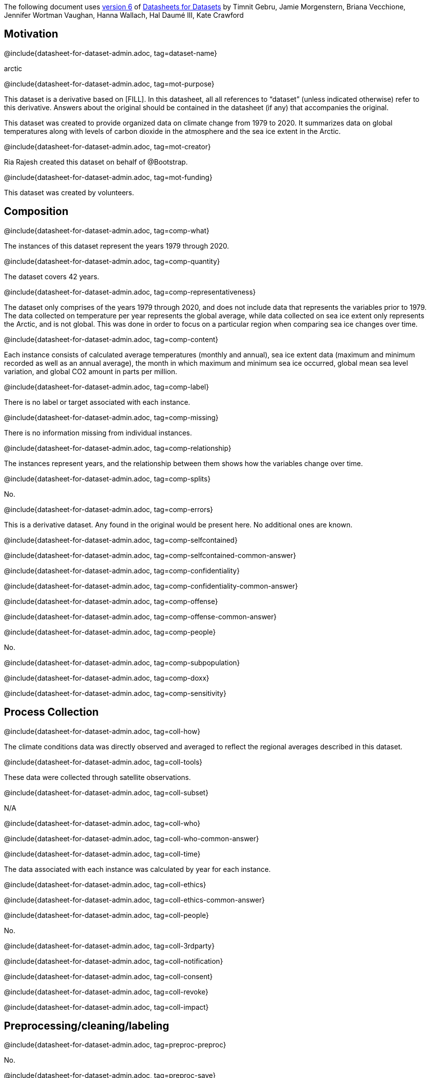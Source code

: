 // Do not edit this file! Regenerate instead!
// Generated from datasheet-for-arctic.adoc by sanitize.rkt v. 3.
//
// Questionnaire generated from datasheet-for-dataset-admin.asciidoc by make-questionnaire.rkt v. 3

The following document uses
https://arxiv.org/abs/1803.09010v6[version 6] of
https://arxiv.org/abs/1803.09010[Datasheets for Datasets]
by Timnit Gebru, Jamie Morgenstern, Briana Vecchione,
Jennifer Wortman Vaughan, Hanna Wallach, Hal Daumé III,
Kate Crawford

== Motivation



@include{datasheet-for-dataset-admin.adoc, tag=dataset-name}
// [.question.required]
// What is the name of this dataset?
[.answer]
--

arctic


--
@include{datasheet-for-dataset-admin.adoc, tag=mot-purpose}
// [.question.required]
// For what purpose was the dataset created? Was there a specific
// task in mind? Was there a specific gap that needed to be filled?
// Please provide a description.
[.answer]
--

This dataset is a derivative based on [FILL]. In this datasheet, all
all references to “dataset” (unless indicated otherwise) refer to this
derivative. Answers about the original should be contained in the
datasheet (if any) that accompanies the original.

This dataset was created to provide organized data on climate change from 1979 to 2020. It summarizes data on global temperatures along with levels of carbon dioxide in the atmosphere and the sea ice extent in the Arctic. 

--
@include{datasheet-for-dataset-admin.adoc, tag=mot-creator}
// [.question.required]
// Who created the dataset (e.g., which team, research group) and
// on behalf of which entity (e.g., company, institution,
// organization)?
[.answer]
--


Ria Rajesh created this dataset on behalf of @Bootstrap.


--
@include{datasheet-for-dataset-admin.adoc, tag=mot-funding}
// [.question.optional]
// Who funded the creation of the dataset? If there is an
// associated grant, please provide the name of the grantor and the
// grant name and number.
[.answer]
--

This dataset was created by volunteers.

--
== Composition



@include{datasheet-for-dataset-admin.adoc, tag=comp-what}
// [.question.required]
// What do the instances that comprise the dataset represent
// (e.g., documents, photos, people, countries)? Are there multiple
// types of instances (e.g., movies, users, and ratings; people and
// interactions between them; nodes and edges)? Please provide a
// description.
[.answer]
--


The instances of this dataset represent the years 1979 through 2020. 

--
@include{datasheet-for-dataset-admin.adoc, tag=comp-quantity}
// [.question.required]
// How many instances are there in total (of each type, if
// appropriate)?
[.answer]
--


The dataset covers 42 years. 

--
@include{datasheet-for-dataset-admin.adoc, tag=comp-representativeness}
// [.question.required]
// Does the dataset contain all possible instances or is it a
// sample (not necessarily random) of instances from a larger set?
// If the dataset is a sample, then what is the larger set? Is the
// sample representative of the larger set (e.g., geographic
// coverage)? If so, please describe how this representativeness was
// validated/verified. If it is not representative of the larger
// set, please describe why not (e.g., to cover a more diverse range
// of instances, because instances were withheld or unavailable).
[.answer]
--


The dataset only comprises of the years 1979 through 2020, and does not include data that represents the variables prior to 1979. The data collected on temperature per year represents the global average, while data collected on sea ice extent only represents the Arctic, and is not global. This was done in order to focus on a particular region when comparing sea ice changes over time.

--
@include{datasheet-for-dataset-admin.adoc, tag=comp-content}
// [.question.required]
// What data does each instance consist of? “Raw” data (e.g.,
// unprocessed text or images) or features? In either case, please
// provide a description.
[.answer]
--


Each instance consists of calculated average temperatures (monthly and annual), sea ice extent data (maximum and minimum recorded as well as an annual average), the month in which maximum and minimum sea ice occurred, global mean sea level variation, and global CO2 amount in parts per million. 

--
@include{datasheet-for-dataset-admin.adoc, tag=comp-label}
// [.question.optional]
// Is there a label or target associated with each instance? If
// so, please provide a description.
[.answer]
--


There is no label or target associated with each instance. 

--
@include{datasheet-for-dataset-admin.adoc, tag=comp-missing}
// [.question.required]
// Is any information missing from individual instances? If so,
// please provide a description, explaining why this information is
// missing (e.g., because it was unavailable). This does not include
// intentionally removed information, but might include, e.g.,
// redacted text.
[.answer]
--


There is no information missing from individual instances.

--
@include{datasheet-for-dataset-admin.adoc, tag=comp-relationship}
// [.question.required]
// Are relationships between individual instances made explicit
// (e.g., users’ movie ratings, social network links)? If so, please
// describe how these relationships are made explicit.
[.answer]
--


The instances represent years, and the relationship between them shows how the variables change over time. 

--
@include{datasheet-for-dataset-admin.adoc, tag=comp-splits}
// [.question.optional]
// Are there recommended data splits (e.g., training,
// development/validation, testing)? If so, please provide a
// description of these splits, explaining the rationale behind
// them.
[.answer]
--


No.

--
@include{datasheet-for-dataset-admin.adoc, tag=comp-errors}
// [.question.required]
// Are there any errors, sources of noise, or redundancies in the
// dataset? If so, please provide a description.
[.answer]
--


This is a derivative dataset. Any found in the original would be present here. No additional ones are known.

--
@include{datasheet-for-dataset-admin.adoc, tag=comp-selfcontained}
// [.question.common]
// Is the dataset self-contained, or does it link to or otherwise
// rely on external resources (e.g., websites, tweets, other
// datasets)? If it links to or relies on external resources, a) are
// there guarantees that they will exist, and remain constant, over
// time; b) are there official archival versions of the complete
// dataset (i.e., including the external resources as they existed
// at the time the dataset was created); c) are there any
// restrictions (e.g., licenses, fees) associated with any of the
// external resources that might apply to a future user? Please
// provide descriptions of all external resources and any
// restrictions associated with them, as well as links or other
// access points, as appropriate.
[.answer]
--

@include{datasheet-for-dataset-admin.adoc, tag=comp-selfcontained-common-answer}

--
@include{datasheet-for-dataset-admin.adoc, tag=comp-confidentiality}
// [.question.common]
// Does the dataset contain data that might be considered
// confidential (e.g., data that is protected by legal privilege or
// by doctorpatient confidentiality, data that includes the content
// of individuals’ non-public communications)? If so, please provide
// a description.
[.answer]
--

@include{datasheet-for-dataset-admin.adoc, tag=comp-confidentiality-common-answer}

--
@include{datasheet-for-dataset-admin.adoc, tag=comp-offense}
// [.question.common]
// Does the dataset contain data that, if viewed directly, might
// be offensive, insulting, threatening, or might otherwise cause
// anxiety? If so, please describe why.
[.answer]
--

@include{datasheet-for-dataset-admin.adoc, tag=comp-offense-common-answer}

--
@include{datasheet-for-dataset-admin.adoc, tag=comp-people}
// [.question.required]
// Does the dataset relate to people? If not, you may skip the
// remaining questions in this section.
[.answer]
--

No.


--
@include{datasheet-for-dataset-admin.adoc, tag=comp-subpopulation}
// [.question.optional]
// Does the dataset identify any subpopulations (e.g., by age,
// gender)? If so, please describe how these subpopulations are
// identified and provide a description of their respective
// distributions within the dataset.
[.answer]
--



--
@include{datasheet-for-dataset-admin.adoc, tag=comp-doxx}
// [.question.common]
// Is it possible to identify individuals (i.e., one or more
// natural persons), either directly or indirectly (i.e., in
// combination with other data) from the dataset? If so, please
// describe how.
[.answer]
--


--
@include{datasheet-for-dataset-admin.adoc, tag=comp-sensitivity}
// [.question.optional]
// Does the dataset contain data that might be considered
// sensitive in any way (e.g., data that reveals racial or ethnic
// origins, sexual orientations, religious beliefs, political
// opinions or union memberships, or locations; financial or health
// data; biometric or genetic data; forms of government
// identification, such as social security numbers; criminal
// history)? If so, please provide a description.
[.answer]
--



--
== Process Collection



@include{datasheet-for-dataset-admin.adoc, tag=coll-how}
// [.question.required]
// How was the data associated with each instance acquired? Was
// the data directly observable (e.g., raw text, movie ratings),
// reported by subjects (e.g., survey responses), or indirectly
// inferred/derived from other data (e.g., part-of-speech tags,
// model-based guesses for age or language)? If data was reported by
// subjects or indirectly inferred/derived from other data, was the
// data validated/verified? If so, please describe how.
[.answer]
--


The climate conditions data was directly observed and averaged to reflect the regional averages described in this dataset.

--
@include{datasheet-for-dataset-admin.adoc, tag=coll-tools}
// [.question.required]
// What mechanisms or procedures were used to collect the data
// (e.g., hardware apparatus or sensor, manual human curation,
// software program, software API)? How were these mechanisms or
// procedures validated?
[.answer]
--


These data were collected through satellite observations. 

--
@include{datasheet-for-dataset-admin.adoc, tag=coll-subset}
// [.question.required]
// If the dataset is a sample from a larger set, what was the
// sampling strategy (e.g., deterministic, probabilistic with
// specific sampling probabilities)?
[.answer]
--


N/A

--
@include{datasheet-for-dataset-admin.adoc, tag=coll-who}
// [.question.common]
// Who was involved in the data collection process (e.g.,
// students, crowdworkers, contractors) and how were they
// compensated (e.g., how much were crowdworkers paid)?
[.answer]
--

@include{datasheet-for-dataset-admin.adoc, tag=coll-who-common-answer}

--
@include{datasheet-for-dataset-admin.adoc, tag=coll-time}
// [.question.required]
// Over what timeframe was the data collected? Does this timeframe
// match the creation timeframe of the data associated with the
// instances (e.g., recent crawl of old news articles)? If not,
// please describe the timeframe in which the data associated with
// the instances was created.
[.answer]
--

The data associated with each instance was calculated by year for each instance. 


--
@include{datasheet-for-dataset-admin.adoc, tag=coll-ethics}
// [.question.common]
// Were any ethical review processes conducted (e.g., by an
// institutional review board)? If so, please provide a description
// of these review processes, including the outcomes, as well as a
// link or other access point to any supporting documentation.
[.answer]
--

@include{datasheet-for-dataset-admin.adoc, tag=coll-ethics-common-answer}

--
@include{datasheet-for-dataset-admin.adoc, tag=coll-people}
// [.question.required]
// Does the dataset relate to people? If not, you may skip the
// remainder of the questions in this section.
[.answer]
--

No.



--
@include{datasheet-for-dataset-admin.adoc, tag=coll-3rdparty}
// [.question.optional]
// Did you collect the data from the individuals in question
// directly, or obtain it via third parties or other sources (e.g.,
// websites)?
[.answer]
--



--
@include{datasheet-for-dataset-admin.adoc, tag=coll-notification}
// [.question.optional]
// Were the individuals in question notified about the data
// collection? If so, please describe (or show with screenshots or
// other information) how notice was provided, and provide a link or
// other access point to, or otherwise reproduce, the exact language
// of the notification itself.
[.answer]
--



--
@include{datasheet-for-dataset-admin.adoc, tag=coll-consent}
// [.question.optional]
// Did the individuals in question consent to the collection and
// use of their data? If so, please describe (or show with
// screenshots or other information) how consent was requested and
// provided, and provide a link or other access point to, or
// otherwise reproduce, the exact language to which the individuals
// consented.
[.answer]
--



--
@include{datasheet-for-dataset-admin.adoc, tag=coll-revoke}
// [.question.optional]
// If consent was obtained, were the consenting individuals
// provided with a mechanism to revoke their consent in the future
// or for certain uses? If so, please provide a description, as well
// as a link or other access point to the mechanism (if
// appropriate).
[.answer]
--



--
@include{datasheet-for-dataset-admin.adoc, tag=coll-impact}
// [.question.optional]
// Has an analysis of the potential impact of the dataset and its
// use on data subjects (e.g., a data protection impact
// analysis)been conducted? If so, please provide a description of
// this analysis, including the outcomes, as well as a link or other
// access point to any supporting documentation.
[.answer]
--



--
== Preprocessing/cleaning/labeling



@include{datasheet-for-dataset-admin.adoc, tag=preproc-preproc}
// [.question.required]
// Was any preprocessing/cleaning/labeling of the data done (e.g.,
// discretization or bucketing, tokenization, part-of-speech
// tagging, SIFT feature extraction, removal of instances,
// processing of missing values)? If so, please provide a
// description. If not, you may skip the remainder of the questions
// in this section.
[.answer]
--


No.

--
@include{datasheet-for-dataset-admin.adoc, tag=preproc-save}
// [.question.optional]
// Was the “raw” data saved in addition to the
// preprocessed/cleaned/labeled data (e.g., to support unanticipated
// future uses)? If so, please provide a link or other access point
// to the “raw” data.
[.answer]
--


N/A

--
@include{datasheet-for-dataset-admin.adoc, tag=preproc-software}
// [.question.optional]
// Is the software used to preprocess/clean/label the instances
// available? If so, please provide a link or other access point.
[.answer]
--


N/A

--
== Uses



@include{datasheet-for-dataset-admin.adoc, tag=use-already}
// [.question.required]
// Has the dataset been used for any tasks already? If so, please
// provide a description.
[.answer]
--


No.

--
@include{datasheet-for-dataset-admin.adoc, tag=use-repo}
// [.question.required]
// Is there a repository that links to any or all papers or
// systems that use the dataset? If so, please provide a link or
// other access point.
[.answer]
--


No.

--
@include{datasheet-for-dataset-admin.adoc, tag=use-potential}
// [.question.required]
// What (other) tasks could the dataset be used for?
[.answer]
--


This dataset can be used to highlight how factors such as the increase in carbon dioxide in the atmosphere correlate with an increase in global temperature anomaly, which in turn is leading to an increase in sea level and a decrease in Arctic sea ice. These correlations are important for environmental policies, such as reducing or regulating carbon emmissions.

--
@include{datasheet-for-dataset-admin.adoc, tag=use-future}
// [.question.required]
// Is there anything about the composition of the dataset or the
// way it was collected and preprocessed/cleaned/labeled that might
// impact future uses? For example, is there anything that a future
// user might need to know to avoid uses that could result in unfair
// treatment of individuals or groups (e.g., stereotyping, quality
// of service issues) or other undesirable harms (e.g., financial
// harms, legal risks) If so, please provide a description. Is there
// anything a future user could do to mitigate these undesirable
// harms?
[.answer]
--

N/A


--
@include{datasheet-for-dataset-admin.adoc, tag=use-dontuse}
// [.question.required]
// Are there tasks for which the dataset should not be used? If
// so, please provide a description.
[.answer]
--


No.

--
== Distribution



@include{datasheet-for-dataset-admin.adoc, tag=dist-3rdparty}
// [.question.common]
// Will the dataset be distributed to third parties outside of the
// entity (e.g., company, institution, organization) on behalf of
// which the dataset was created? If so, please provide a
// description.
[.answer]
--

@include{datasheet-for-dataset-admin.adoc, tag=dist-3rdparty-common-answer}

--
@include{datasheet-for-dataset-admin.adoc, tag=dist-how}
// [.question.common]
// How will the dataset will be distributed (e.g., tarball on
// website, API, GitHub)? Does the dataset have a digital object
// identifier (DOI)?
[.answer]
--

@include{datasheet-for-dataset-admin.adoc, tag=dist-how-common-answer}

--
@include{datasheet-for-dataset-admin.adoc, tag=dist-when}
// [.question.required]
// When will the dataset be distributed?
[.answer]
--

The dataset will be distributed in 2022.


--
@include{datasheet-for-dataset-admin.adoc, tag=dist-license}
// [.question.common]
// Will the dataset be distributed under a copyright or other
// intellectual property (IP) license, and/or under applicable terms
// of use (ToU)? If so, please describe this license and/or ToU, and
// provide a link or other access point to, or otherwise reproduce,
// any relevant licensing terms or ToU, as well as any fees
// associated with these restrictions.
[.answer]
--

@include{datasheet-for-dataset-admin.adoc, tag=dist-license-common-answer}

--
@include{datasheet-for-dataset-admin.adoc, tag=dist-restrictions}
// [.question.common]
// Have any third parties imposed IP-based or other restrictions
// on the data associated with the instances? If so, please describe
// these restrictions, and provide a link or other access point to,
// or otherwise reproduce, any relevant licensing terms, as well as
// any fees associated with these restrictions.
[.answer]
--

@include{datasheet-for-dataset-admin.adoc, tag=dist-restrictions-common-answer}

--
@include{datasheet-for-dataset-admin.adoc, tag=dist-controls}
// [.question.common]
// Do any export controls or other regulatory restrictions apply
// to the dataset or to individual instances? If so, please describe
// these restrictions, and provide a link or other access point to,
// or otherwise reproduce, any supporting documentation.
[.answer]
--

@include{datasheet-for-dataset-admin.adoc, tag=dist-controls-common-answer}

--
== Maintenance



@include{datasheet-for-dataset-admin.adoc, tag=maint-who}
// [.question.common]
// Who is supporting/hosting/maintaining the dataset?
[.answer]
--

@include{datasheet-for-dataset-admin.adoc, tag=maint-who-common-answer}

--
@include{datasheet-for-dataset-admin.adoc, tag=maint-contact}
// [.question.common]
// How can the owner/curator/manager of the dataset be contacted
// (e.g., email address)?
[.answer]
--

@include{datasheet-for-dataset-admin.adoc, tag=maint-contact-common-answer}

--
@include{datasheet-for-dataset-admin.adoc, tag=maint-erratum}
// [.question.required]
// Is there an erratum? If so, please provide a link or other
// access point.
[.answer]
--


N/A

--
@include{datasheet-for-dataset-admin.adoc, tag=maint-update}
// [.question.common]
// Will the dataset be updated (e.g., to correct labeling errors,
// add new instances, delete instances)? If so, please describe how
// often, by whom, and how updates will be communicated to users
// (e.g., mailing list, GitHub)?
[.answer]
--

@include{datasheet-for-dataset-admin.adoc, tag=maint-update-common-answer}

--
@include{datasheet-for-dataset-admin.adoc, tag=maint-retention}
// [.question.optional]
// If the dataset relates to people, are there applicable limits
// on the retention of the data associated with the instances (e.g.,
// were individuals in question told that their data would be
// retained for a fixed period of time and then deleted)? If so,
// please describe these limits and explain how they will be
// enforced.
[.answer]
--


N/A

--
@include{datasheet-for-dataset-admin.adoc, tag=maint-legacy}
// [.question.optional]
// Will older versions of the dataset continue to be
// supported/hosted/maintained? If so, please describe how. If not,
// please describe how its obsolescence will be communicated to
// users.
[.answer]
--



This dataset can be kept up-to-date by adding new data for each variable each year.

--
@include{datasheet-for-dataset-admin.adoc, tag=maint-augmentation}
// [.question.common]
// If others want to extend/augment/build on/contribute to the
// dataset, is there a mechanism for them to do so? If so, please
// provide a description. Will these contributions be
// validated/verified? If so, please describe how. If not, why not?
// Is there a process for communicating/distributing these
// contributions to other users? If so, please provide a
// description.
[.answer]
--

@include{datasheet-for-dataset-admin.adoc, tag=maint-augmentation-common-answer}

--
